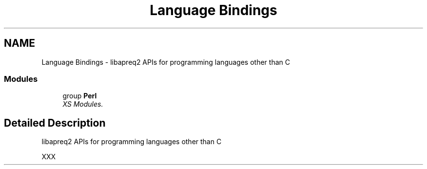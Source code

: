 .TH "Language Bindings" 3 "30 Aug 2004" "Version 2.04-dev" "libapreq2" \" -*- nroff -*-
.ad l
.nh
.SH NAME
Language Bindings \- libapreq2 APIs for programming languages other than C  

.PP
.SS "Modules"

.in +1c
.ti -1c
.RI "group \fBPerl\fP"
.br
.RI "\fIXS Modules. \fP"
.PP

.in -1c
.SH "Detailed Description"
.PP 
libapreq2 APIs for programming languages other than C 
.PP
XXX 
